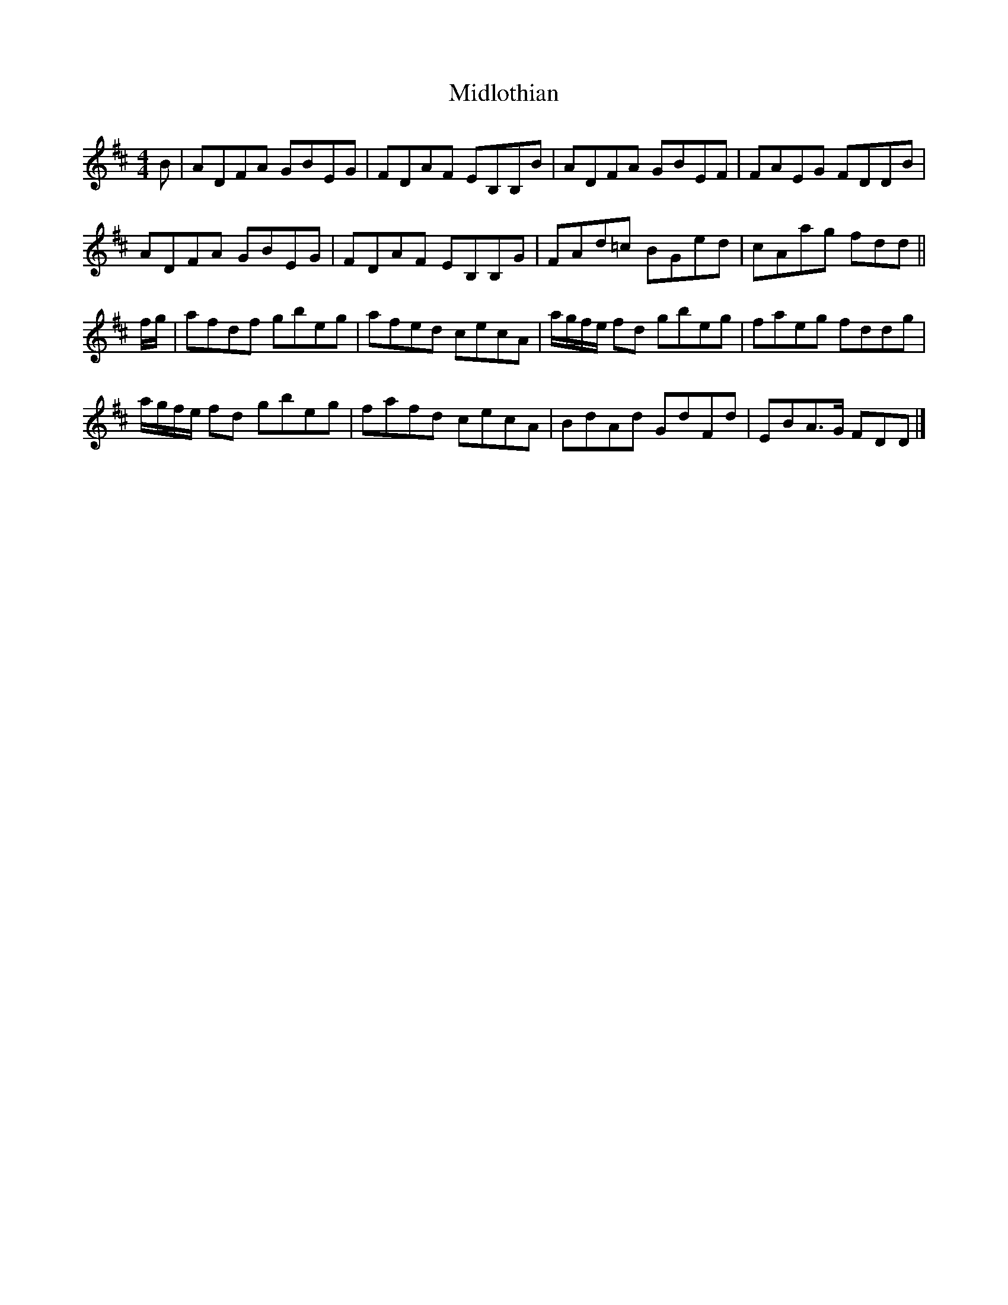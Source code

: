 X: 2
T: Midlothian
Z: Nigel Gatherer
S: https://thesession.org/tunes/12257#setting21953
R: reel
M: 4/4
L: 1/8
K: Dmaj
B | ADFA GBEG | FDAF EB,B,B | ADFA GBEF | FAEG FDDB |
ADFA GBEG | FDAF EB,B,G | FAd=c BGed | cAag fdd ||
f/g/ | afdf gbeg | afed cecA | a/g/f/e/ fd gbeg | faeg fddg |
a/g/f/e/ fd gbeg | fafd cecA | BdAd GdFd | EBA>G FDD |]
